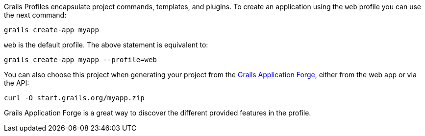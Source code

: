 Grails Profiles encapsulate project commands, templates, and plugins.
To create an application using the `web` profile you can use the next command:

[source, bash]
----
grails create-app myapp
----

`web` is the default profile. The above statement is equivalent to:

[source, bash]
----
grails create-app myapp --profile=web
----

You can also choose this project when generating your project from the http://start.grails.org[Grails Application Forge], either from the web app or via the API:

[source, bash]
----
curl -O start.grails.org/myapp.zip
----

Grails Application Forge is a great way to discover the different provided features in the profile.
